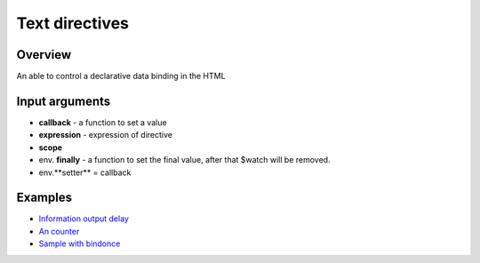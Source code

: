 Text directives
===============

Overview
--------

An able to control a declarative data binding in the HTML

.. code-block:: html
    :caption: example how to use text directives

    <div al-app>
        counter {{#counter}}
    </div>

.. code-block:: javascript
   :caption: text directive counter

    alight.text.counter = function(callback, expression, scope) {
        var n = 0;
        setInterval(function(){
            n++;
            callback(n)  // set result
            scope.$scan()  // $digest
        }, 1000);
    }

Input arguments
---------------

* **callback** - a function to set a value
* **expression** - expression of directive
* **scope**
* env. **finally** - a function to set the final value, after that $watch will be removed.
* env.**setter** = callback


Examples
--------

* `Information output delay <http://jsfiddle.net/lega911/Y6QA4/>`_
* `An counter <http://jsfiddle.net/lega911/es8ph/>`_
* `Sample with bindonce <http://jsfiddle.net/lega911/Q4cnM/>`_

.. raw:: html
   :file: discus.html
